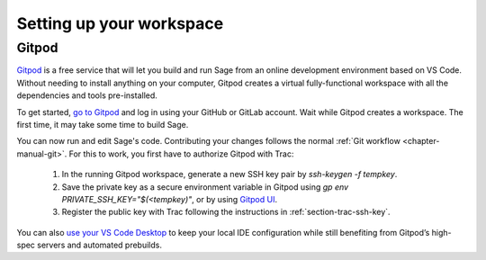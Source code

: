 .. highlight:: shell-session

.. _chapter-workspace-setup:

=========================
Setting up your workspace
=========================

.. _section-gitpod:

Gitpod
=================

`Gitpod <https://www.gitpod.io>`_ is a free service that will let you build and
run Sage from an online development environment based on VS Code.
Without needing to install anything on your computer, Gitpod creates a virtual 
fully-functional workspace with all the dependencies and tools pre-installed.

To get started, `go to Gitpod <https://gitpod.io/#https://github.com/sagemath/sage>`_
and log in using your GitHub or GitLab account.
Wait while Gitpod creates a workspace.
The first time, it may take some time to build Sage.

You can now run and edit Sage's code. Contributing your changes follows the normal
:ref:`Git workflow <chapter-manual-git>`.
For this to work, you first have to authorize Gitpod with Trac:

 1. In the running Gitpod workspace, generate a new SSH key pair by `ssh-keygen -f tempkey`.
 2. Save the private key as a secure environment variable in Gitpod using `gp env PRIVATE_SSH_KEY="$(<tempkey)"`,
    or by using `Gitpod UI <https://www.gitpod.io/docs/environment-variables#using-the-account-settings>`_.
 3. Register the public key with Trac following the instructions in :ref:`section-trac-ssh-key`.

You can also `use your VS Code Desktop <https://www.gitpod.io/docs/develop/vscode-desktop-support>`_ to keep 
your local IDE configuration while still benefiting from Gitpod’s high-spec servers and automated prebuilds.